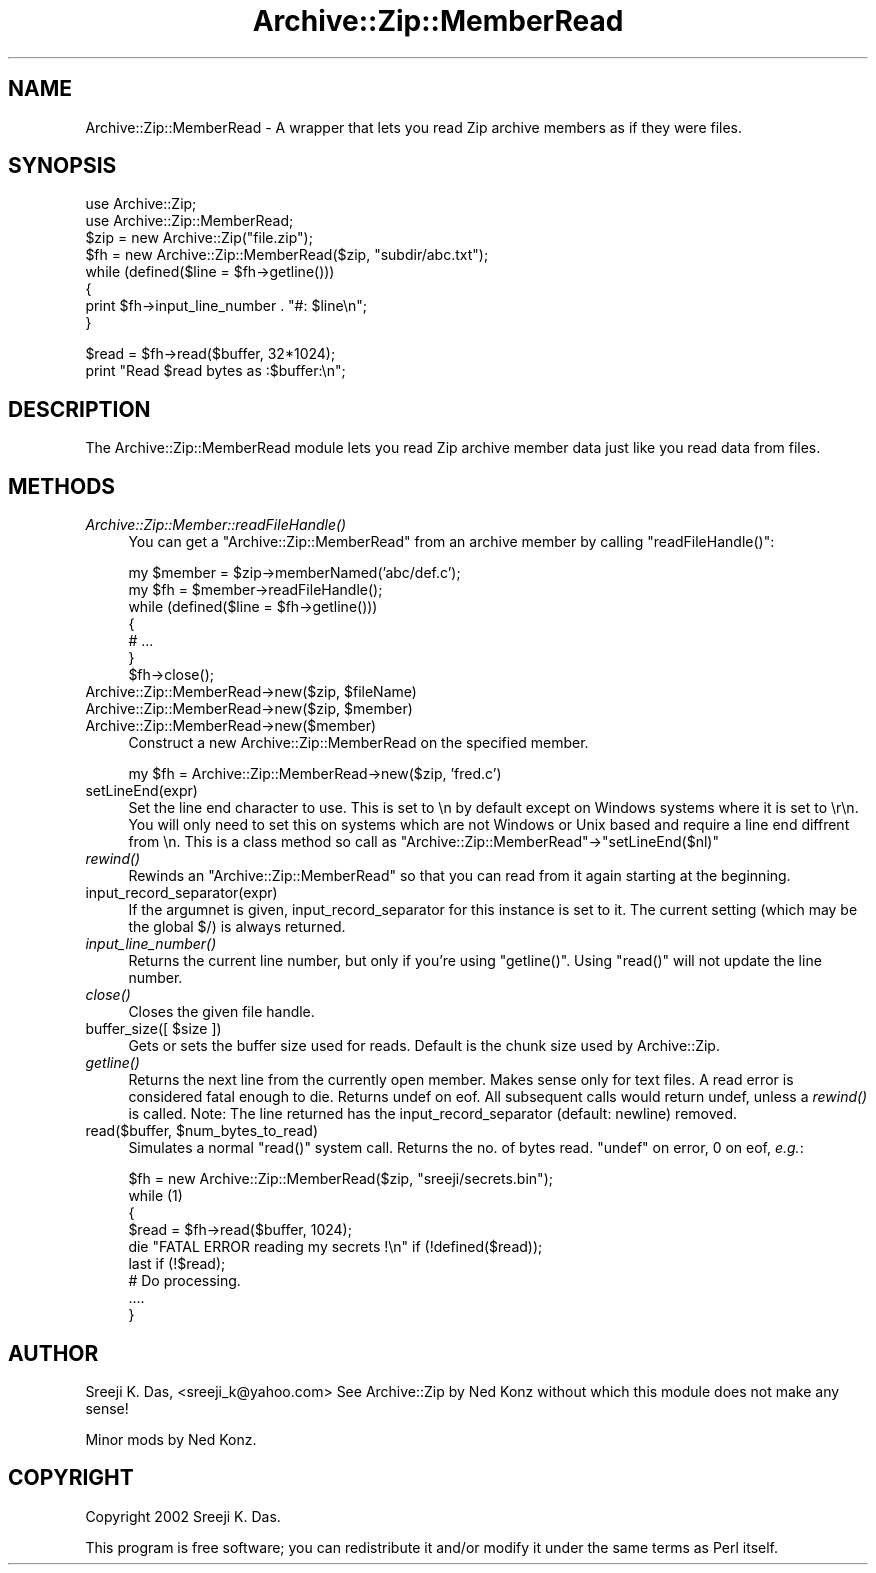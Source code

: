 .\" Automatically generated by Pod::Man v1.37, Pod::Parser v1.14
.\"
.\" Standard preamble:
.\" ========================================================================
.de Sh \" Subsection heading
.br
.if t .Sp
.ne 5
.PP
\fB\\$1\fR
.PP
..
.de Sp \" Vertical space (when we can't use .PP)
.if t .sp .5v
.if n .sp
..
.de Vb \" Begin verbatim text
.ft CW
.nf
.ne \\$1
..
.de Ve \" End verbatim text
.ft R
.fi
..
.\" Set up some character translations and predefined strings.  \*(-- will
.\" give an unbreakable dash, \*(PI will give pi, \*(L" will give a left
.\" double quote, and \*(R" will give a right double quote.  | will give a
.\" real vertical bar.  \*(C+ will give a nicer C++.  Capital omega is used to
.\" do unbreakable dashes and therefore won't be available.  \*(C` and \*(C'
.\" expand to `' in nroff, nothing in troff, for use with C<>.
.tr \(*W-|\(bv\*(Tr
.ds C+ C\v'-.1v'\h'-1p'\s-2+\h'-1p'+\s0\v'.1v'\h'-1p'
.ie n \{\
.    ds -- \(*W-
.    ds PI pi
.    if (\n(.H=4u)&(1m=24u) .ds -- \(*W\h'-12u'\(*W\h'-12u'-\" diablo 10 pitch
.    if (\n(.H=4u)&(1m=20u) .ds -- \(*W\h'-12u'\(*W\h'-8u'-\"  diablo 12 pitch
.    ds L" ""
.    ds R" ""
.    ds C` ""
.    ds C' ""
'br\}
.el\{\
.    ds -- \|\(em\|
.    ds PI \(*p
.    ds L" ``
.    ds R" ''
'br\}
.\"
.\" If the F register is turned on, we'll generate index entries on stderr for
.\" titles (.TH), headers (.SH), subsections (.Sh), items (.Ip), and index
.\" entries marked with X<> in POD.  Of course, you'll have to process the
.\" output yourself in some meaningful fashion.
.if \nF \{\
.    de IX
.    tm Index:\\$1\t\\n%\t"\\$2"
..
.    nr % 0
.    rr F
.\}
.\"
.\" For nroff, turn off justification.  Always turn off hyphenation; it makes
.\" way too many mistakes in technical documents.
.hy 0
.if n .na
.\"
.\" Accent mark definitions (@(#)ms.acc 1.5 88/02/08 SMI; from UCB 4.2).
.\" Fear.  Run.  Save yourself.  No user-serviceable parts.
.    \" fudge factors for nroff and troff
.if n \{\
.    ds #H 0
.    ds #V .8m
.    ds #F .3m
.    ds #[ \f1
.    ds #] \fP
.\}
.if t \{\
.    ds #H ((1u-(\\\\n(.fu%2u))*.13m)
.    ds #V .6m
.    ds #F 0
.    ds #[ \&
.    ds #] \&
.\}
.    \" simple accents for nroff and troff
.if n \{\
.    ds ' \&
.    ds ` \&
.    ds ^ \&
.    ds , \&
.    ds ~ ~
.    ds /
.\}
.if t \{\
.    ds ' \\k:\h'-(\\n(.wu*8/10-\*(#H)'\'\h"|\\n:u"
.    ds ` \\k:\h'-(\\n(.wu*8/10-\*(#H)'\`\h'|\\n:u'
.    ds ^ \\k:\h'-(\\n(.wu*10/11-\*(#H)'^\h'|\\n:u'
.    ds , \\k:\h'-(\\n(.wu*8/10)',\h'|\\n:u'
.    ds ~ \\k:\h'-(\\n(.wu-\*(#H-.1m)'~\h'|\\n:u'
.    ds / \\k:\h'-(\\n(.wu*8/10-\*(#H)'\z\(sl\h'|\\n:u'
.\}
.    \" troff and (daisy-wheel) nroff accents
.ds : \\k:\h'-(\\n(.wu*8/10-\*(#H+.1m+\*(#F)'\v'-\*(#V'\z.\h'.2m+\*(#F'.\h'|\\n:u'\v'\*(#V'
.ds 8 \h'\*(#H'\(*b\h'-\*(#H'
.ds o \\k:\h'-(\\n(.wu+\w'\(de'u-\*(#H)/2u'\v'-.3n'\*(#[\z\(de\v'.3n'\h'|\\n:u'\*(#]
.ds d- \h'\*(#H'\(pd\h'-\w'~'u'\v'-.25m'\f2\(hy\fP\v'.25m'\h'-\*(#H'
.ds D- D\\k:\h'-\w'D'u'\v'-.11m'\z\(hy\v'.11m'\h'|\\n:u'
.ds th \*(#[\v'.3m'\s+1I\s-1\v'-.3m'\h'-(\w'I'u*2/3)'\s-1o\s+1\*(#]
.ds Th \*(#[\s+2I\s-2\h'-\w'I'u*3/5'\v'-.3m'o\v'.3m'\*(#]
.ds ae a\h'-(\w'a'u*4/10)'e
.ds Ae A\h'-(\w'A'u*4/10)'E
.    \" corrections for vroff
.if v .ds ~ \\k:\h'-(\\n(.wu*9/10-\*(#H)'\s-2\u~\d\s+2\h'|\\n:u'
.if v .ds ^ \\k:\h'-(\\n(.wu*10/11-\*(#H)'\v'-.4m'^\v'.4m'\h'|\\n:u'
.    \" for low resolution devices (crt and lpr)
.if \n(.H>23 .if \n(.V>19 \
\{\
.    ds : e
.    ds 8 ss
.    ds o a
.    ds d- d\h'-1'\(ga
.    ds D- D\h'-1'\(hy
.    ds th \o'bp'
.    ds Th \o'LP'
.    ds ae ae
.    ds Ae AE
.\}
.rm #[ #] #H #V #F C
.\" ========================================================================
.\"
.IX Title "Archive::Zip::MemberRead 3pm"
.TH Archive::Zip::MemberRead 3pm "2007-11-07" "perl v5.8.4" "User Contributed Perl Documentation"
.SH "NAME"
Archive::Zip::MemberRead \- A wrapper that lets you read Zip archive members as if they were files.
.SH "SYNOPSIS"
.IX Header "SYNOPSIS"
.Vb 8
\&  use Archive::Zip;
\&  use Archive::Zip::MemberRead;
\&  $zip = new Archive::Zip("file.zip");
\&  $fh  = new Archive::Zip::MemberRead($zip, "subdir/abc.txt");
\&  while (defined($line = $fh->getline()))
\&  {
\&      print $fh->input_line_number . "#: $line\en";
\&  }
.Ve
.PP
.Vb 2
\&  $read = $fh->read($buffer, 32*1024);
\&  print "Read $read bytes as :$buffer:\en";
.Ve
.SH "DESCRIPTION"
.IX Header "DESCRIPTION"
The Archive::Zip::MemberRead module lets you read Zip archive member data
just like you read data from files.
.SH "METHODS"
.IX Header "METHODS"
.IP "\fIArchive::Zip::Member::readFileHandle()\fR" 4
.IX Item "Archive::Zip::Member::readFileHandle()"
You can get a \f(CW\*(C`Archive::Zip::MemberRead\*(C'\fR from an archive member by
calling \f(CW\*(C`readFileHandle()\*(C'\fR:
.Sp
.Vb 7
\&  my $member = $zip->memberNamed('abc/def.c');
\&  my $fh = $member->readFileHandle();
\&  while (defined($line = $fh->getline()))
\&  {
\&      # ...
\&  }
\&  $fh->close();
.Ve
.ie n .IP "Archive::Zip::MemberRead\->new($zip, $fileName)" 4
.el .IP "Archive::Zip::MemberRead\->new($zip, \f(CW$fileName\fR)" 4
.IX Item "Archive::Zip::MemberRead->new($zip, $fileName)"
.PD 0
.ie n .IP "Archive::Zip::MemberRead\->new($zip, $member)" 4
.el .IP "Archive::Zip::MemberRead\->new($zip, \f(CW$member\fR)" 4
.IX Item "Archive::Zip::MemberRead->new($zip, $member)"
.IP "Archive::Zip::MemberRead\->new($member)" 4
.IX Item "Archive::Zip::MemberRead->new($member)"
.PD
Construct a new Archive::Zip::MemberRead on the specified member.
.Sp
.Vb 1
\&  my $fh = Archive::Zip::MemberRead->new($zip, 'fred.c')
.Ve
.IP "setLineEnd(expr)" 4
.IX Item "setLineEnd(expr)"
Set the line end character to use. This is set to \en by default
except on Windows systems where it is set to \er\en. You will
only need to set this on systems which are not Windows or Unix
based and require a line end diffrent from \en.
This is a class method so call as \f(CW\*(C`Archive::Zip::MemberRead\*(C'\fR\->\f(CW\*(C`setLineEnd($nl)\*(C'\fR
.IP "\fIrewind()\fR" 4
.IX Item "rewind()"
Rewinds an \f(CW\*(C`Archive::Zip::MemberRead\*(C'\fR so that you can read from it again
starting at the beginning.
.IP "input_record_separator(expr)" 4
.IX Item "input_record_separator(expr)"
If the argumnet is given, input_record_separator for this
instance is set to it. The current setting (which may be
the global $/) is always returned.
.IP "\fIinput_line_number()\fR" 4
.IX Item "input_line_number()"
Returns the current line number, but only if you're using \f(CW\*(C`getline()\*(C'\fR.
Using \f(CW\*(C`read()\*(C'\fR will not update the line number.
.IP "\fIclose()\fR" 4
.IX Item "close()"
Closes the given file handle.
.ie n .IP "buffer_size([ $size ])" 4
.el .IP "buffer_size([ \f(CW$size\fR ])" 4
.IX Item "buffer_size([ $size ])"
Gets or sets the buffer size used for reads.
Default is the chunk size used by Archive::Zip.
.IP "\fIgetline()\fR" 4
.IX Item "getline()"
Returns the next line from the currently open member.
Makes sense only for text files.
A read error is considered fatal enough to die.
Returns undef on eof. All subsequent calls would return undef,
unless a \fIrewind()\fR is called.
Note: The line returned has the input_record_separator (default: newline) removed.
.ie n .IP "read($buffer, $num_bytes_to_read)" 4
.el .IP "read($buffer, \f(CW$num_bytes_to_read\fR)" 4
.IX Item "read($buffer, $num_bytes_to_read)"
Simulates a normal \f(CW\*(C`read()\*(C'\fR system call.
Returns the no. of bytes read. \f(CW\*(C`undef\*(C'\fR on error, 0 on eof, \fIe.g.\fR:
.Sp
.Vb 9
\&  $fh = new Archive::Zip::MemberRead($zip, "sreeji/secrets.bin");
\&  while (1)
\&  {
\&    $read = $fh->read($buffer, 1024);
\&    die "FATAL ERROR reading my secrets !\en" if (!defined($read));
\&    last if (!$read);
\&    # Do processing.
\&    ....
\&   }
.Ve
.SH "AUTHOR"
.IX Header "AUTHOR"
Sreeji K. Das, <sreeji_k@yahoo.com>
See Archive::Zip by Ned Konz without which this module does not make
any sense! 
.PP
Minor mods by Ned Konz.
.SH "COPYRIGHT"
.IX Header "COPYRIGHT"
Copyright 2002 Sreeji K. Das.
.PP
This program is free software; you can redistribute it and/or modify it under
the same terms as Perl itself.
